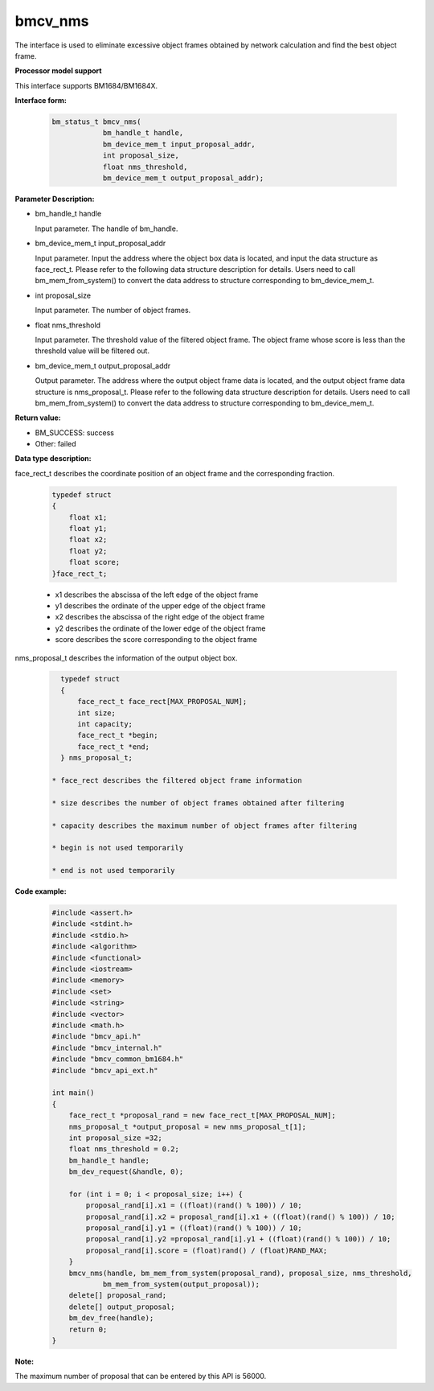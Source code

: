 bmcv_nms
========

The interface is used to eliminate excessive object frames obtained by network calculation and find the best object frame.


**Processor model support**

This interface supports BM1684/BM1684X.


**Interface form:**

    .. code-block:: c

        bm_status_t bmcv_nms(
                    bm_handle_t handle,
                    bm_device_mem_t input_proposal_addr,
                    int proposal_size,
                    float nms_threshold,
                    bm_device_mem_t output_proposal_addr);


**Parameter Description:**

* bm_handle_t handle

  Input parameter. The handle of bm_handle.

* bm_device_mem_t input_proposal_addr

  Input parameter. Input the address where the object box data is located, and input the data structure as face_rect_t. Please refer to the following data structure description for details. Users need to call bm_mem_from_system() to convert the data address to structure corresponding to bm_device_mem_t.

* int proposal_size

  Input parameter. The number of object frames.

* float nms_threshold

  Input parameter. The threshold value of the filtered object frame. The object frame whose score is less than the threshold value will be filtered out.

* bm_device_mem_t output_proposal_addr

  Output parameter. The address where the output object frame data is located, and the output object frame data structure is nms_proposal_t. Please refer to the following data structure description for details. Users need to call bm_mem_from_system() to convert the data address to structure corresponding to bm_device_mem_t.


**Return value:**

* BM_SUCCESS: success

* Other: failed


**Data type description:**

face_rect_t describes the coordinate position of an object frame and the corresponding fraction.

    .. code-block:: c

        typedef struct
        {
            float x1;
            float y1;
            float x2;
            float y2;
            float score;
        }face_rect_t;

    * x1 describes the abscissa of the left edge of the object frame

    * y1 describes the ordinate of the upper edge of the object frame

    * x2 describes the abscissa of the right edge of the object frame

    * y2 describes the ordinate of the lower edge of the object frame

    * score describes the score corresponding to the object frame


nms_proposal_t describes the information of the output object box.

    .. code-block:: c

        typedef struct
        {
            face_rect_t face_rect[MAX_PROPOSAL_NUM];
            int size;
            int capacity;
            face_rect_t *begin;
            face_rect_t *end;
        } nms_proposal_t;

      * face_rect describes the filtered object frame information

      * size describes the number of object frames obtained after filtering

      * capacity describes the maximum number of object frames after filtering

      * begin is not used temporarily

      * end is not used temporarily


**Code example:**

    .. code-block:: c

        #include <assert.h>
        #include <stdint.h>
        #include <stdio.h>
        #include <algorithm>
        #include <functional>
        #include <iostream>
        #include <memory>
        #include <set>
        #include <string>
        #include <vector>
        #include <math.h>
        #include "bmcv_api.h"
        #include "bmcv_internal.h"
        #include "bmcv_common_bm1684.h"
        #include "bmcv_api_ext.h"

        int main()
        {
            face_rect_t *proposal_rand = new face_rect_t[MAX_PROPOSAL_NUM];
            nms_proposal_t *output_proposal = new nms_proposal_t[1];
            int proposal_size =32;
            float nms_threshold = 0.2;
            bm_handle_t handle;
            bm_dev_request(&handle, 0);

            for (int i = 0; i < proposal_size; i++) {
                proposal_rand[i].x1 = ((float)(rand() % 100)) / 10;
                proposal_rand[i].x2 = proposal_rand[i].x1 + ((float)(rand() % 100)) / 10;
                proposal_rand[i].y1 = ((float)(rand() % 100)) / 10;
                proposal_rand[i].y2 =proposal_rand[i].y1 + ((float)(rand() % 100)) / 10;
                proposal_rand[i].score = (float)rand() / (float)RAND_MAX;
            }
            bmcv_nms(handle, bm_mem_from_system(proposal_rand), proposal_size, nms_threshold,
                    bm_mem_from_system(output_proposal));
            delete[] proposal_rand;
            delete[] output_proposal;
            bm_dev_free(handle);
            return 0;
        }


**Note:**

The maximum number of proposal that can be entered by this API is 56000.
